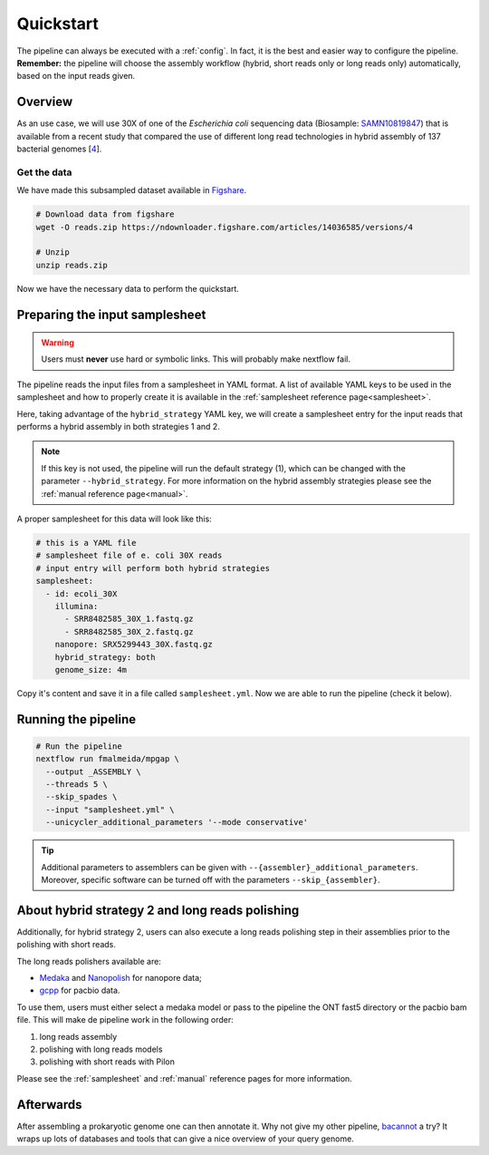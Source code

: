 .. _quickstart:

Quickstart
==========

The pipeline can always be executed with a :ref:`config`. In fact, it is the best and easier way to configure the pipeline. **Remember:** the pipeline will choose the assembly workflow (hybrid, short reads only or long reads only) automatically, based on the input reads given.

Overview
--------

As an use case, we will use 30X of one of the *Escherichia coli* sequencing data (Biosample: `SAMN10819847 <https://www.ncbi.nlm.nih.gov/biosample/10819847>`_)
that is available from a recent study that compared the use of different long read technologies in hybrid assembly of 137 bacterial genomes [`4 <https://doi.org/10.1099/mgen.0.000294>`_].

Get the data
""""""""""""

We have made this subsampled dataset available in `Figshare <https://figshare.com/articles/dataset/Illumina_pacbio_and_ont_sequencing_reads/14036585>`_.

.. code-block:: bash

  # Download data from figshare
  wget -O reads.zip https://ndownloader.figshare.com/articles/14036585/versions/4

  # Unzip
  unzip reads.zip

Now we have the necessary data to perform the quickstart.

Preparing the input samplesheet
-------------------------------

.. warning::

  Users must **never** use hard or symbolic links. This will probably make nextflow fail.

The pipeline reads the input files from a samplesheet in YAML format. A list of available YAML keys to be used in the samplesheet and how to properly create it is available in the :ref:`samplesheet reference page<samplesheet>`.

Here, taking advantage of the ``hybrid_strategy`` YAML key, we will create a samplesheet entry for the input reads that performs a hybrid assembly in both strategies 1 and 2.

.. note::

  If this key is not used, the pipeline will run the default strategy (1), which can be changed with the parameter ``--hybrid_strategy``. For more information on the hybrid assembly strategies please see the :ref:`manual reference page<manual>`.

A proper samplesheet for this data will look like this:

.. code-block:: bash

  # this is a YAML file
  # samplesheet file of e. coli 30X reads
  # input entry will perform both hybrid strategies
  samplesheet:
    - id: ecoli_30X
      illumina:
        - SRR8482585_30X_1.fastq.gz
        - SRR8482585_30X_2.fastq.gz
      nanopore: SRX5299443_30X.fastq.gz
      hybrid_strategy: both
      genome_size: 4m

Copy it's content and save it in a file called ``samplesheet.yml``. Now we are able to run the pipeline (check it below).

Running the pipeline
--------------------

.. code-block:: bash

  # Run the pipeline
  nextflow run fmalmeida/mpgap \
    --output _ASSEMBLY \
    --threads 5 \
    --skip_spades \
    --input "samplesheet.yml" \
    --unicycler_additional_parameters '--mode conservative'

.. tip::
  | Additional parameters to assemblers can be given with ``--{assembler}_additional_parameters``.
  | Moreover, specific software can be turned off with the parameters ``--skip_{assembler}``.

About hybrid strategy 2 and long reads polishing
------------------------------------------------

Additionally, for hybrid strategy 2, users can also execute a long reads polishing step in their assemblies prior to the polishing with short reads.

The long reads polishers available are:

* `Medaka <https://github.com/nanoporetech/medaka>`_ and `Nanopolish <https://github.com/jts/nanopolish>`_ for nanopore data;
* `gcpp <https://github.com/PacificBiosciences/gcpp>`_ for pacbio data.

To use them, users must either select a medaka model or pass to the pipeline  the ONT fast5 directory or the pacbio bam file. This will make de pipeline work in the following order: 

1. long reads assembly
2. polishing with long reads models
3. polishing with short reads with Pilon

Please see the :ref:`samplesheet` and :ref:`manual` reference pages for more information.

Afterwards
----------

After assembling a prokaryotic genome one can then annotate it. Why not give my other pipeline, `bacannot <https://bacannot.readthedocs.io/en/latest/>`_ a try? It wraps up lots of databases and tools that can give a nice overview of your query genome.
